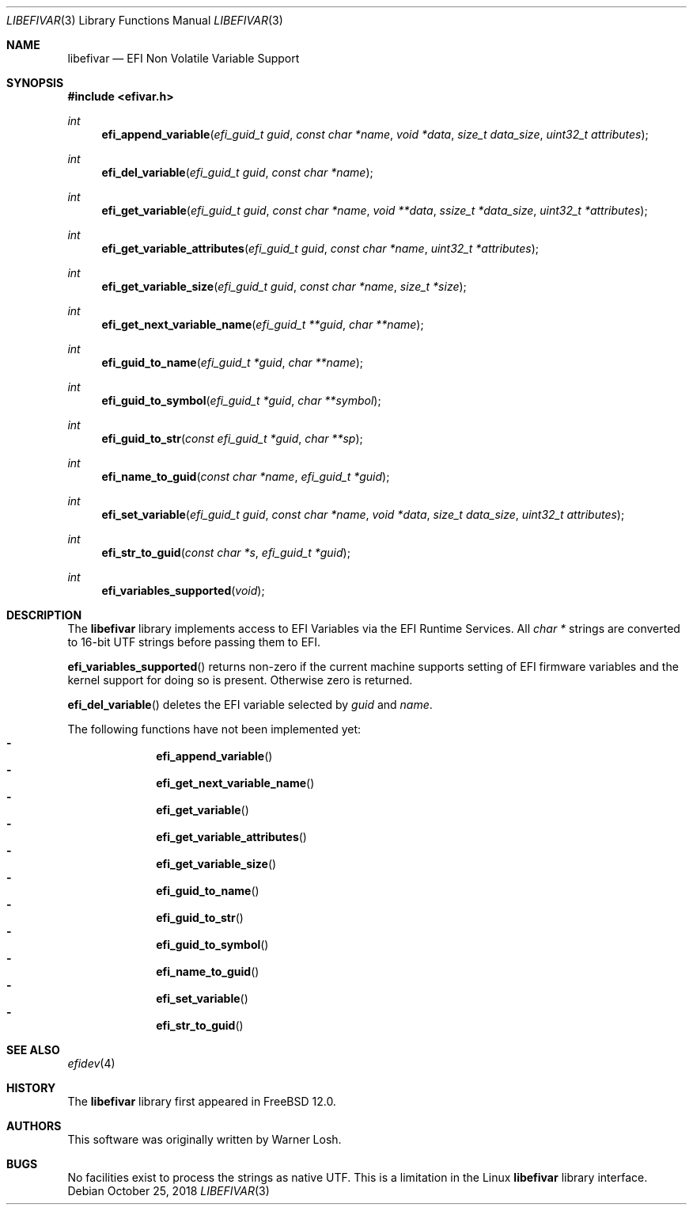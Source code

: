.\"
.\" Copyright 2016 Netflix, Inc.
.\" All rights reserved.
.\"
.\" Redistribution and use in source and binary forms, with or without
.\" modification, are permitted provided that the following conditions
.\" are met:
.\" 1. Redistributions of source code must retain the above copyright
.\"    notice, this list of conditions and the following disclaimer.
.\" 2. Redistributions in binary form must reproduce the above copyright
.\"    notice, this list of conditions and the following disclaimer in the
.\"    documentation and/or other materials provided with the distribution.
.\"
.\" THIS SOFTWARE IS PROVIDED BY THE AUTHOR AND CONTRIBUTORS ``AS IS'' AND
.\" ANY EXPRESS OR IMPLIED WARRANTIES, INCLUDING, BUT NOT LIMITED TO, THE
.\" IMPLIED WARRANTIES OF MERCHANTABILITY AND FITNESS FOR A PARTICULAR PURPOSE
.\" ARE DISCLAIMED.  IN NO EVENT SHALL THE AUTHOR OR CONTRIBUTORS BE LIABLE
.\" FOR ANY DIRECT, INDIRECT, INCIDENTAL, SPECIAL, EXEMPLARY, OR CONSEQUENTIAL
.\" DAMAGES (INCLUDING, BUT NOT LIMITED TO, PROCUREMENT OF SUBSTITUTE GOODS
.\" OR SERVICES; LOSS OF USE, DATA, OR PROFITS; OR BUSINESS INTERRUPTION)
.\" HOWEVER CAUSED AND ON ANY THEORY OF LIABILITY, WHETHER IN CONTRACT, STRICT
.\" LIABILITY, OR TORT (INCLUDING NEGLIGENCE OR OTHERWISE) ARISING IN ANY WAY
.\" OUT OF THE USE OF THIS SOFTWARE, EVEN IF ADVISED OF THE POSSIBILITY OF
.\" SUCH DAMAGE.
.\"
.\"
.Dd October 25, 2018
.Dt LIBEFIVAR 3
.Os
.Sh NAME
.Nm libefivar
.Nd EFI Non Volatile Variable Support
.Sh SYNOPSIS
.In efivar.h
.Ft int
.Fn efi_append_variable "efi_guid_t guid" "const char *name" "void *data" "size_t data_size" "uint32_t attributes"
.Ft int
.Fn efi_del_variable "efi_guid_t guid" "const char *name"
.Ft int
.Fn efi_get_variable "efi_guid_t guid" "const char *name" "void **data" "ssize_t *data_size" "uint32_t *attributes"
.Ft int
.Fn efi_get_variable_attributes "efi_guid_t guid" "const char *name" "uint32_t *attributes"
.Ft int
.Fn efi_get_variable_size "efi_guid_t guid" "const char *name" "size_t *size"
.Ft int
.Fn efi_get_next_variable_name "efi_guid_t **guid" "char **name"
.Ft int
.Fn efi_guid_to_name "efi_guid_t *guid" "char **name"
.Ft int
.Fn efi_guid_to_symbol "efi_guid_t *guid" "char **symbol"
.Ft int
.Fn efi_guid_to_str "const efi_guid_t *guid" "char **sp"
.Ft int
.Fn efi_name_to_guid "const char *name" "efi_guid_t *guid"
.Ft int
.Fn efi_set_variable "efi_guid_t guid" "const char *name" "void *data" "size_t data_size" "uint32_t attributes"
.Ft int
.Fn efi_str_to_guid "const char *s" "efi_guid_t *guid"
.Ft int
.Fn efi_variables_supported "void"
.Sh DESCRIPTION
The
.Nm
library implements access to EFI Variables via the EFI Runtime
Services.
All
.Vt "char *"
strings are converted to 16-bit UTF strings before passing
them to EFI.
.Pp
.Fn efi_variables_supported
returns non-zero if the current machine supports setting of EFI firmware
variables and the kernel support for doing so is present.
Otherwise zero is returned.
.Pp
.Fn efi_del_variable
deletes the EFI variable selected by
.Va guid
and
.Va name .
.Pp
The following functions have not been implemented yet:
.Bl -dash -offset indent -compact
.It
.Fn efi_append_variable
.It
.Fn efi_get_next_variable_name
.It
.Fn efi_get_variable
.It
.Fn efi_get_variable_attributes
.It
.Fn efi_get_variable_size
.It
.Fn efi_guid_to_name
.It
.Fn efi_guid_to_str
.It
.Fn efi_guid_to_symbol
.It
.Fn efi_name_to_guid
.It
.Fn efi_set_variable
.It
.Fn efi_str_to_guid
.El
.Sh SEE ALSO
.Xr efidev 4
.Sh HISTORY
The
.Nm
library first appeared in
.Fx 12.0 .
.Sh AUTHORS
.An -nosplit
This software was originally written by
.An Warner Losh .
.Sh BUGS
No facilities exist to process the strings as native UTF.
This is a limitation in the Linux
.Nm
library interface.
